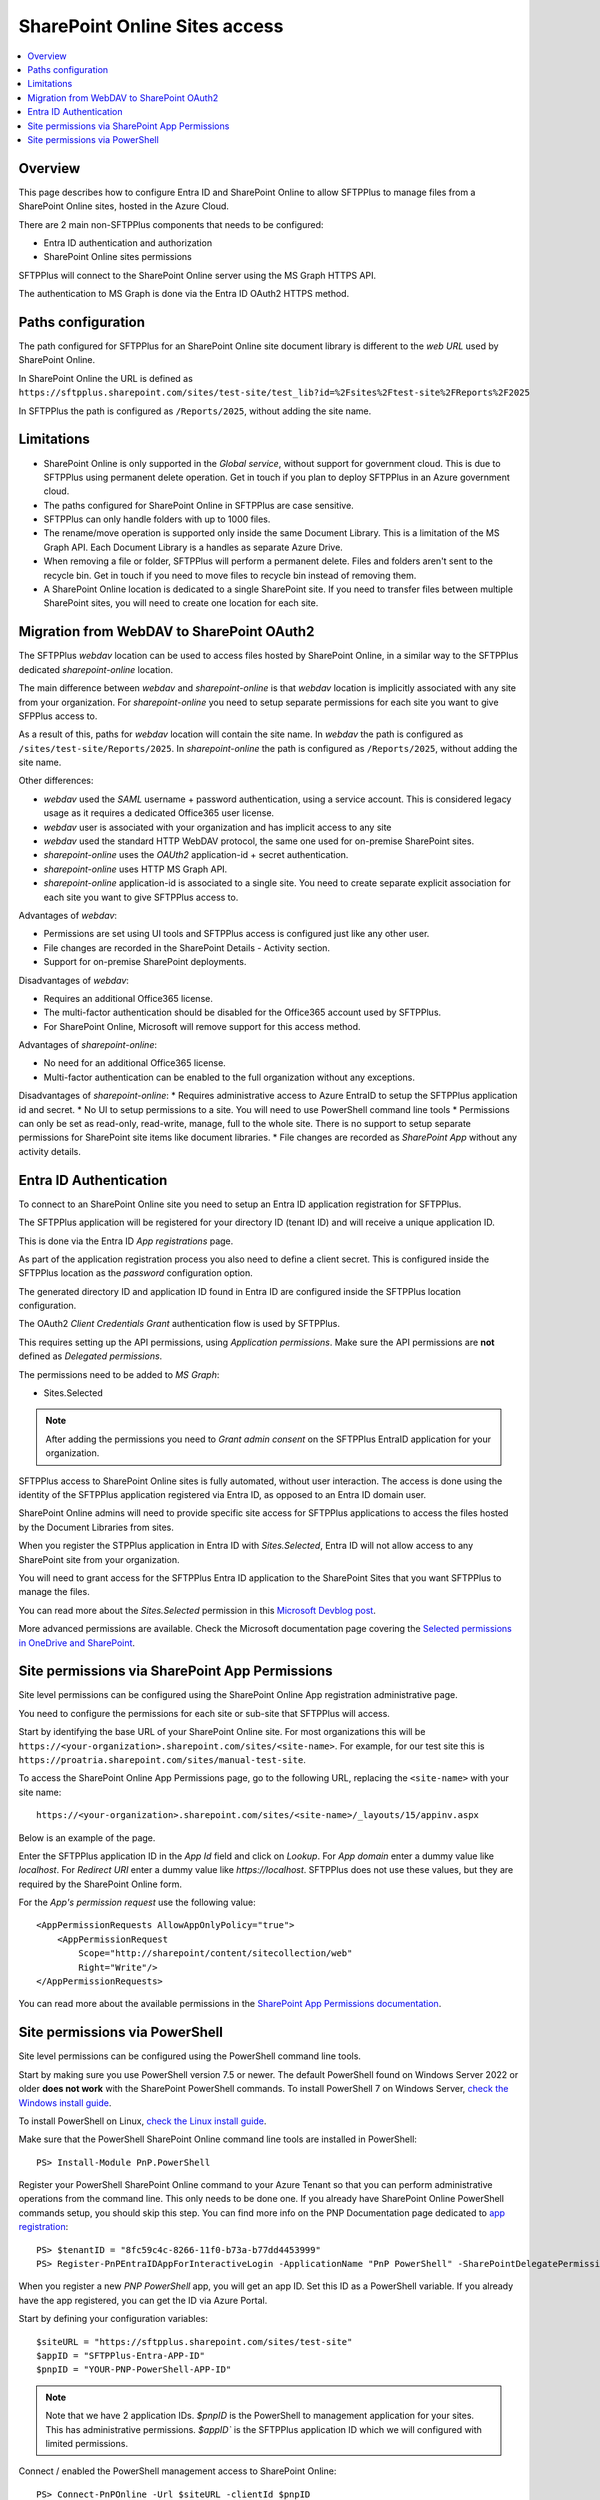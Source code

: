 SharePoint Online Sites access
==============================

..  contents:: :local:


Overview
--------

This page describes how to configure Entra ID and SharePoint Online to allow SFTPPlus to manage files from a SharePoint Online sites, hosted in the Azure Cloud.

There are 2 main non-SFTPPlus components that needs to be configured:

* Entra ID authentication and authorization
* SharePoint Online sites permissions

SFTPPlus will connect to the SharePoint Online server using the MS Graph HTTPS API.

The authentication to MS Graph is done via the Entra ID OAuth2 HTTPS method.


Paths configuration
-------------------

The path configured for SFTPPlus for an SharePoint Online site document library is different to the *web URL* used by SharePoint Online.

In SharePoint Online the URL is defined as ``https://sftpplus.sharepoint.com/sites/test-site/test_lib?id=%2Fsites%2Ftest-site%2FReports%2F2025``

In SFTPPlus the path is configured as ``/Reports/2025``, without adding the site name.


Limitations
-----------

* SharePoint Online is only supported in the `Global service`,
  without support for government cloud.
  This is due to SFTPPlus using permanent delete operation.
  Get in touch if you plan to deploy SFTPPlus in an Azure government cloud.
* The paths configured for SharePoint Online in SFTPPlus are case sensitive.
* SFTPPlus can only handle folders with up to 1000 files.
* The rename/move operation is supported only inside the same Document Library.
  This is a limitation of the MS Graph API.
  Each Document Library is a handles as separate Azure Drive.
* When removing a file or folder,
  SFTPPlus will perform a permanent delete.
  Files and folders aren't sent to the recycle bin.
  Get in touch if you need to move files to recycle bin instead of removing them.
* A SharePoint Online location is dedicated to a single SharePoint site.
  If you need to transfer files between multiple SharePoint sites,
  you will need to create one location for each site.


Migration from WebDAV to SharePoint OAuth2
------------------------------------------

The SFTPPlus `webdav` location can be used to access files hosted by SharePoint Online, in a similar way to the SFTPPlus dedicated `sharepoint-online` location.

The main difference between `webdav` and `sharepoint-online` is that `webdav` location is implicitly associated with any site from your organization.
For `sharepoint-online` you need to setup separate permissions for each site you want to give SFPPlus access to.

As a result of this, paths for `webdav` location will contain the site name.
In `webdav` the path is configured as ``/sites/test-site/Reports/2025``.
In `sharepoint-online` the path is configured as ``/Reports/2025``, without adding the site name.

Other differences:

* `webdav` used the *SAML* username + password authentication, using a service account.
  This is considered legacy usage as it requires a dedicated Office365 user license.
* `webdav` user is associated with your organization and has implicit access to any site
* `webdav` used the standard HTTP WebDAV protocol, the same one used for on-premise SharePoint sites.
* `sharepoint-online` uses the *OAUth2* application-id + secret authentication.
* `sharepoint-online` uses HTTP MS Graph API.
* `sharepoint-online` application-id is associated to a single site.
  You need to create separate explicit association for each site you want to give SFTPPlus access to.

Advantages of `webdav`:

* Permissions are set using UI tools and SFTPPlus access is configured just like any other user.
* File changes are recorded in the SharePoint Details - Activity section.
* Support for on-premise SharePoint deployments.

Disadvantages of `webdav`:

* Requires an additional Office365 license.
* The multi-factor authentication should be disabled for the Office365 account used by SFTPPlus.
* For SharePoint Online, Microsoft will remove support for this access method.

Advantages of `sharepoint-online`:

* No need for an additional Office365 license.
* Multi-factor authentication can be enabled to the full organization without any exceptions.

Disadvantages of `sharepoint-online`:
* Requires administrative access to Azure EntraID to setup the SFTPPlus application id and secret.
* No UI to setup permissions to a site. You will need to use PowerShell command line tools
* Permissions can only be set as read-only, read-write, manage, full to the whole site. There is no support to setup separate permissions for SharePoint site items like document libraries.
* File changes are recorded as `SharePoint App` without any activity details.


Entra ID Authentication
-----------------------

To connect to an SharePoint Online site you need to setup an Entra ID application registration for SFTPPlus.

The SFTPPlus application will be registered for your directory ID (tenant ID) and will receive a unique application ID.

This is done via the Entra ID `App registrations` page.

As part of the application registration process you also need to define a client secret.
This is configured inside the SFTPPlus location as the `password` configuration option.

The generated directory ID and application ID found in Entra ID are configured inside the SFTPPlus location configuration.

The OAuth2 `Client Credentials Grant` authentication flow is used by SFTPPlus.

This requires setting up the API permissions, using `Application permissions`.
Make sure the API permissions are **not** defined as `Delegated permissions`.

The permissions need to be added to `MS Graph`:

* Sites.Selected

..  note::
    After adding the permissions you need to `Grant admin consent` on the SFTPPlus EntraID application for your organization.

SFTPPlus access to SharePoint Online sites is fully automated,
without user interaction.
The access is done using the identity of the SFTPPlus application registered via Entra ID, as opposed to an Entra ID domain user.

SharePoint Online admins will need to provide specific site access for SFTPPlus applications to access the files hosted by the Document Libraries from sites.

When you register the STPPlus application in Entra ID with `Sites.Selected`,
Entra ID will not allow access to any SharePoint site from your organization.

You will need to grant access for the SFTPPlus Entra ID application to the SharePoint Sites that you want SFTPPlus to manage the files.

You can read more about the `Sites.Selected` permission in this `Microsoft Devblog post <https://devblogs.microsoft.com/microsoft365dev/updates-on-controlling-app-specific-access-on-specific-sharepoint-sites-sites-selected/>`_.

More advanced permissions are available.
Check the Microsoft documentation page covering the `Selected permissions in OneDrive and SharePoint <https://learn.microsoft.com/en-us/graph/permissions-selected-overview>`_.


Site permissions via SharePoint App Permissions
-----------------------------------------------

Site level permissions can be configured using the SharePoint Online App registration administrative page.

You need to configure the permissions for each site or sub-site that SFTPPlus will access.

Start by identifying the base URL of your SharePoint Online site.
For most organizations this will be ``https://<your-organization>.sharepoint.com/sites/<site-name>``.
For example, for our test site this is ``https://proatria.sharepoint.com/sites/manual-test-site``.

To access the SharePoint Online App Permissions page, go to the following URL, replacing the ``<site-name>`` with your site name::

    https://<your-organization>.sharepoint.com/sites/<site-name>/_layouts/15/appinv.aspx

Below is an example of the page.

..  container:: image-1

    ..  image:: /static/operation/sharepoint-entra-app-permissions.png
        :width: 800
        :align: center

Enter the SFTPPlus application ID in the `App Id` field and click on `Lookup`.
For `App domain` enter a dummy value like `localhost`.
For `Redirect URI` enter a dummy value like `https://localhost`.
SFTPPlus does not use these values, but they are required by the SharePoint Online form.

For the `App's permission request` use the following value::

    <AppPermissionRequests AllowAppOnlyPolicy="true">
        <AppPermissionRequest
            Scope="http://sharepoint/content/sitecollection/web"
            Right="Write"/>
    </AppPermissionRequests>

You can read more about the available permissions in the `SharePoint App Permissions documentation <https://learn.microsoft.com/en-us/sharepoint/dev/sp-add-ins/>`_.


Site permissions via PowerShell
-------------------------------

Site level permissions can be configured using the PowerShell command line tools.

Start by making sure you use PowerShell version 7.5 or newer.
The default PowerShell found on Windows Server 2022 or older **does not work** with the SharePoint PowerShell commands.
To install PowerShell 7 on Windows Server, `check the Windows install guide <https://learn.microsoft.com/en-us/powershell/scripting/install/installing-powershell-on-windows?view=powershell-7.5#msi>`_.

To install PowerShell on Linux, `check the Linux install guide <https://learn.microsoft.com/en-us/powershell/scripting/install/install-ubuntu>`_.

Make sure that the PowerShell SharePoint Online command line tools are installed in PowerShell::

    PS> Install-Module PnP.PowerShell

Register your PowerShell SharePoint Online command to your Azure Tenant so that you can perform administrative operations from the command line.
This only needs to be done one.
If you already have SharePoint Online PowerShell commands setup, you should skip this step.
You can find more info on the PNP Documentation page dedicated to `app registration <https://pnp.github.io/powershell/articles/registerapplication.html>`_::

    PS> $tenantID = "8fc59c4c-8266-11f0-b73a-b77dd4453999"
    PS> Register-PnPEntraIDAppForInteractiveLogin -ApplicationName "PnP PowerShell" -SharePointDelegatePermissions "AllSites.FullControl" -Tenant $tenantID

When you register a new `PNP PowerShell` app, you will get an app ID.
Set this ID as a PowerShell variable.
If you already have the app registered, you can get the ID via Azure Portal.

Start by defining your configuration variables::

    $siteURL = "https://sftpplus.sharepoint.com/sites/test-site"
    $appID = "SFTPPlus-Entra-APP-ID"
    $pnpID = "YOUR-PNP-PowerShell-APP-ID"

..  note::
    Note that we have 2 application IDs.
    `$pnpID` is the PowerShell to management application for your sites.
    This has administrative permissions.
    `$appID`` is the SFTPPlus application ID which we will configured with limited permissions.

Connect / enabled the PowerShell management access to SharePoint Online::

    PS> Connect-PnPOnline -Url $siteURL -clientId $pnpID

Check that the connection was successful and that you can list the libraries in your site. This can be used to double check that you are connected to the expected site::

    PS> Get-PnPList

Add SFTPPlus access to this site.
We setup minimal read and write permissions.
Managed and full access is not required by SFPPlus::

    PS> Grant-PnPAzureADAppSitePermission -AppId $appID -DisplayName 'SFTPPlus Manual read/write' -Permissions Write

..  note::
    For SharePoint Online, `write` will automatically give `read` permissions.
    If SFTPPlus only needs to read files from SharePoint online,
    without writing or deleting files, you can configured it using the `read` permission.

Check the configured permissions.
You can use `Revoke-PnPAzureADAppSitePermission -PermissionId <Id>` to revoke a previously granted permission::

    PS> Get-PnPAzureADAppSitePermission
